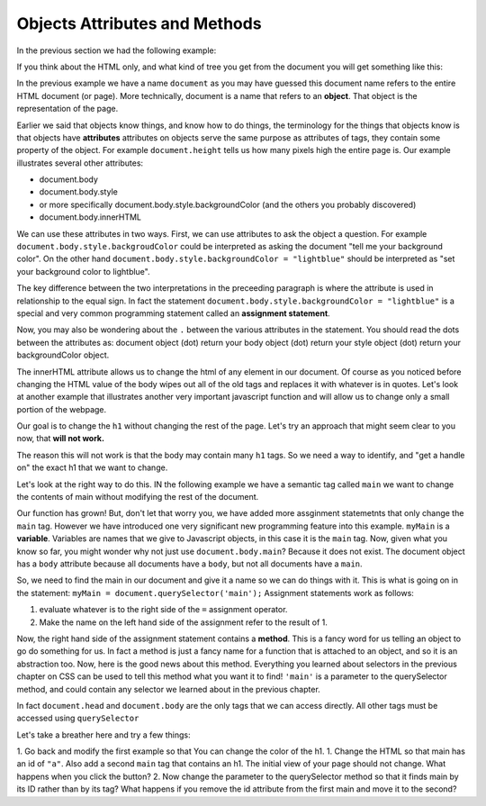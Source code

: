 Objects Attributes and Methods
==============================


In the previous section we had the following example:

.. activecode:: js_hello2
   :language: html
   
   <html>
      <body>
         <h1>Hello World!!</h1>
         <button onclick="changeThisPageFunc();">Click Me!</button>
         <script type="text/javascript">
            changeThisPageFunc = function() {
               document.body.style.backgroundColor = "lightblue";
               document.body.innerHTML = "<h1>I am a little blue today</h1>";
            }
         </script>
      </body>
   </html>
   
   
If you think about the HTML only, and what kind of tree you get from the document you will get something like this:

.. image:: Figures/simpledom.svg


In the previous example we have a name ``document`` as you may have guessed this document name refers to the entire HTML document (or page).  More technically, document is a name that refers to an **object**.  That object is the representation of the page.

Earlier we said that objects know things, and know how to do things, the terminology for the things that objects know is that objects have **attributes** attributes on objects serve the same purpose as attributes of tags, they contain some property of the object.   For example ``document.height`` tells us how many pixels high the entire page is.  Our example illustrates several other attributes:

* document.body
* document.body.style
* or more specifically document.body.style.backgroundColor  (and the others you probably discovered)
* document.body.innerHTML

We can use these attributes in two ways.  First, we can use attributes to ask the object a question.  For example  ``document.body.style.backgroudColor`` could be interpreted as asking the document "tell me your background color". 
On the other hand  ``document.body.style.backgroundColor = "lightblue"`` should be interpreted as "set your background color to lightblue".

The key difference between the two interpretations in the preceeding paragraph is where the attribute is used in relationship to the equal sign. In fact the statement ``document.body.style.backgroundColor = "lightblue"`` is a special and very common programming statement called an **assignment statement**.

Now, you may also be wondering about the ``.`` between the various attributes in the statement.  You should read the dots between the attributes as:  document object (dot) return your body object (dot) return your style object (dot) return your backgroundColor object.

The innerHTML attribute allows us to change the html of any element in our document.  Of course as you noticed before changing the HTML value of the body wipes out all of the old tags and replaces it with whatever is in quotes.  Let's look at another example that illustrates another very important javascript function and will allow us to change only a small portion of the webpage.

Our goal is to change the ``h1`` without changing the rest of the page.  Let's try an approach that might seem clear to you now, that **will not work.**

.. activecode:: js_hello3
   :language: html
   
   <html>
      <body>
         <h1>Hello World!!</h1>
         <button onclick="changeThisPageFunc();">Click Me!</button>
         <script type="text/javascript">
            changeThisPageFunc = function() {
               // this will not work
               document.body.h1.style.backgroundColor = "lightblue";
            }
         </script>
      </body>
   </html>

The reason this will not work is that the body may contain many ``h1`` tags.  So we need a way to identify, and "get a handle on" the exact h1 that we want to change.

Let's look at the right way to do this.  IN the following example we have a semantic tag called ``main`` we want to change the contents of main without modifying the rest of the document.

.. activecode:: js_selector
   :language: html
   
   <html>
      <body>
         <h1>Hello World!!</h1>
         <button onclick="changeThisPageFunc();">Click Me!</button>
         <main>
            <h1>Hello Main</h2>
            <p>The quick brown fox jumped over the lazy dog.</p>
         </main>
         <script type="text/javascript">
            changeThisPageFunc = function() {
               var myMain;
               document.body.style.backgroundColor = "lightblue";
               myMain = document.querySelector('main');
               myMain.innerHTML = "<h3>Where have all the flowers gone?<h3>";
               myMain.style.height = "50px";
               myMain.style.width = "50%";
               myMain.style.backgroundColor = "lightgreen";
            }
         </script>
      </body>
   </html>


Our function has grown!  But, don't let that worry you, we have added more assginment statemetnts that only change the ``main`` tag.  However we have introduced one very significant new programming feature into this example.  ``myMain`` is a **variable**.  Variables are names that we give to Javascript objects, in this case it is the ``main`` tag.  Now, given what you know so far, you might wonder why not just use ``document.body.main``?  Because it does not exist.  The document object has a ``body`` attribute because all documents have a ``body``, but not all documents have a ``main``.  

So, we need to find the main in our document and give it a name so we can do things with it.  This is what is going on in the statement:  ``myMain = document.querySelector('main');``  Assignment statements work as follows:

1.  evaluate whatever is to the right side of the ``=`` assignment operator.
2.  Make the name on the left hand side of the assignment refer to the result of 1.

Now, the right hand side of the assignment statement contains a **method**. This is a fancy word for us telling an object to go do something for us.  In fact a method is just a fancy name for a function that is attached to an object, and so it is an abstraction too.  Now, here is the good news about this method.  Everything you learned about selectors in the previous chapter on CSS can be used to tell this method what you want it to find!   ``'main'`` is a parameter to the querySelector method, and could contain any selector we learned about in the previous chapter.

In fact ``document.head`` and ``document.body`` are the only tags that we can access directly.  All other tags must be accessed using ``querySelector``

Let's take a breather here and try a few things:

1.  Go back and modify the first example so that You can change the color of the h1.
1.  Change the HTML so that main has an id of ``"a"``.  Also add a second ``main`` tag that contains an h1.  The initial view of your page should not change.  What happens when you click the button?
2.   Now change the parameter to the querySelector method so that it finds main by its ID rather than by its tag?  What happens if you remove the id attribute from the first main and move it to the second?
